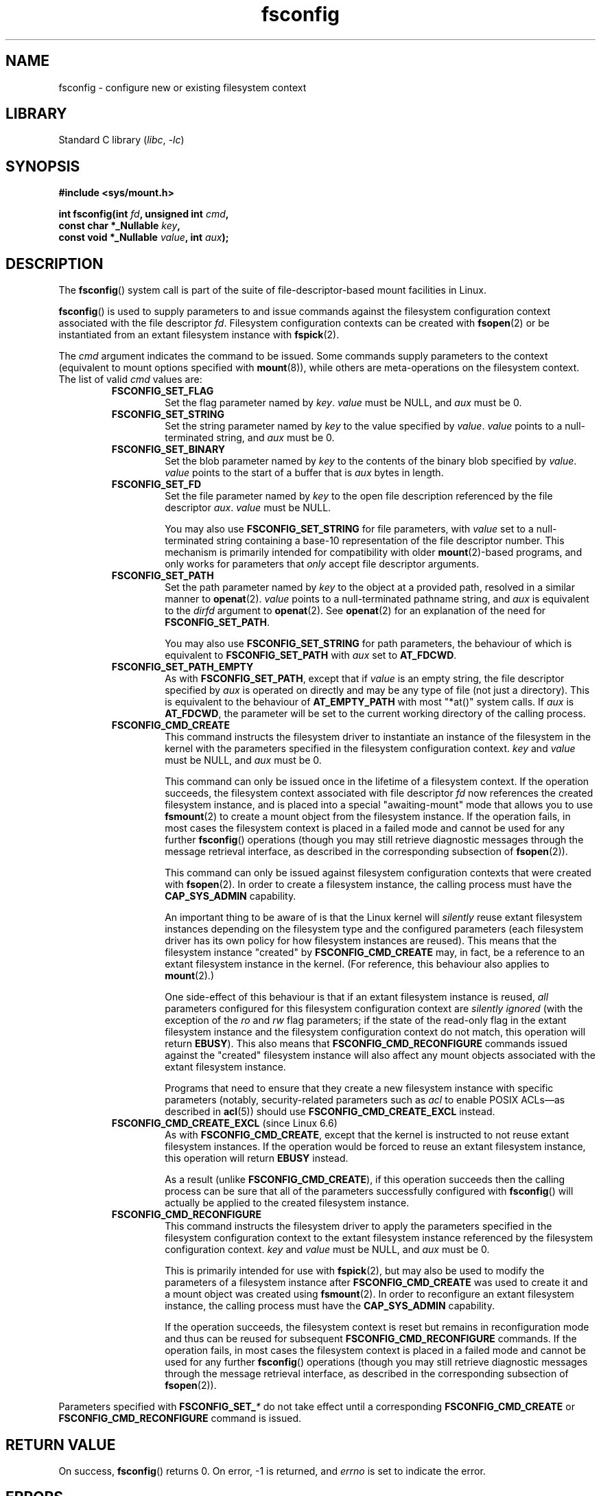 .\" Copyright, the authors of the Linux man-pages project
.\"
.\" SPDX-License-Identifier: Linux-man-pages-copyleft
.\"
.TH fsconfig 2 (date) "Linux man-pages (unreleased)"
.SH NAME
fsconfig \- configure new or existing filesystem context
.SH LIBRARY
Standard C library
.RI ( libc ,\~ \-lc )
.SH SYNOPSIS
.nf
.B #include <sys/mount.h>
.P
.BI "int fsconfig(int " fd ", unsigned int " cmd ,
.BI "             const char *_Nullable " key ,
.BI "             const void *_Nullable " value ", int " aux );
.fi
.SH DESCRIPTION
The
.BR fsconfig ()
system call is part of
the suite of file-descriptor-based mount facilities in Linux.
.P
.BR fsconfig ()
is used to supply parameters to
and issue commands against
the filesystem configuration context
associated with the file descriptor
.IR fd .
Filesystem configuration contexts can be created with
.BR fsopen (2)
or be instantiated from an extant filesystem instance with
.BR fspick (2).
.P
The
.I cmd
argument indicates the command to be issued.
Some commands supply parameters to the context
(equivalent to mount options specified with
.BR mount (8)),
while others are meta-operations on the filesystem context.
The list of valid
.I cmd
values are:
.RS
.TP
.B FSCONFIG_SET_FLAG
Set the flag parameter named by
.IR key .
.I value
must be NULL,
and
.I aux
must be 0.
.TP
.B FSCONFIG_SET_STRING
Set the string parameter named by
.I key
to the value specified by
.IR value .
.I value
points to a null-terminated string,
and
.I aux
must be 0.
.TP
.B FSCONFIG_SET_BINARY
Set the blob parameter named by
.I key
to the contents of the binary blob
specified by
.IR value .
.I value
points to
the start of a buffer
that is
.I aux
bytes in length.
.TP
.B FSCONFIG_SET_FD
Set the file parameter named by
.I key
to the open file description
referenced by the file descriptor
.IR aux .
.I value
must be NULL.
.IP
You may also use
.B \%FSCONFIG_SET_STRING
for file parameters,
with
.I value
set to a null-terminated string
containing a base-10 representation
of the file descriptor number.
This mechanism is primarily intended for compatibility
with older
.BR mount (2)-based
programs,
and only works for parameters
that
.I only
accept file descriptor arguments.
.TP
.B FSCONFIG_SET_PATH
Set the path parameter named by
.I key
to the object at a provided path,
resolved in a similar manner to
.BR openat (2).
.I value
points to a null-terminated pathname string,
and
.I aux
is equivalent to the
.I dirfd
argument to
.BR openat (2).
See
.BR openat (2)
for an explanation of the need for
.BR \%FSCONFIG_SET_PATH .
.IP
You may also use
.B \%FSCONFIG_SET_STRING
for path parameters,
the behaviour of which is equivalent to
.B \%FSCONFIG_SET_PATH
with
.I aux
set to
.BR \%AT_FDCWD .
.TP
.B FSCONFIG_SET_PATH_EMPTY
As with
.BR \%FSCONFIG_SET_PATH ,
except that if
.I value
is an empty string,
the file descriptor specified by
.I aux
is operated on directly
and may be any type of file
(not just a directory).
This is equivalent to the behaviour of
.B \%AT_EMPTY_PATH
with most "*at()" system calls.
If
.I aux
is
.BR \%AT_FDCWD ,
the parameter will be set to
the current working directory
of the calling process.
.TP
.B FSCONFIG_CMD_CREATE
This command instructs the filesystem driver
to instantiate an instance of the filesystem in the kernel
with the parameters specified in the filesystem configuration context.
.I key
and
.I value
must be NULL,
and
.I aux
must be 0.
.IP
This command can only be issued once
in the lifetime of a filesystem context.
If the operation succeeds,
the filesystem context
associated with file descriptor
.I fd
now references the created filesystem instance,
and is placed into a special "awaiting-mount" mode
that allows you to use
.BR fsmount (2)
to create a mount object from the filesystem instance.
.\" FS_CONTEXT_AWAITING_MOUNT is the term the kernel uses for this.
If the operation fails,
in most cases
the filesystem context is placed in a failed mode
and cannot be used for any further
.BR fsconfig ()
operations
(though you may still retrieve diagnostic messages
through the message retrieval interface,
as described in
the corresponding subsection of
.BR fsopen (2)).
.IP
This command can only be issued against
filesystem configuration contexts
that were created with
.BR fsopen (2).
In order to create a filesystem instance,
the calling process must have the
.B \%CAP_SYS_ADMIN
capability.
.IP
An important thing to be aware of is that
the Linux kernel will
.I silently
reuse extant filesystem instances
depending on the filesystem type
and the configured parameters
(each filesystem driver has
its own policy for
how filesystem instances are reused).
This means that
the filesystem instance "created" by
.B \%FSCONFIG_CMD_CREATE
may, in fact, be a reference
to an extant filesystem instance in the kernel.
(For reference,
this behaviour also applies to
.BR mount (2).)
.IP
One side-effect of this behaviour is that
if an extant filesystem instance is reused,
.I all
parameters configured
for this filesystem configuration context
are
.I silently ignored
(with the exception of the
.I ro
and
.I rw
flag parameters;
if the state of the read-only flag in the
extant filesystem instance and the filesystem configuration context
do not match, this operation will return
.BR EBUSY ).
This also means that
.B \%FSCONFIG_CMD_RECONFIGURE
commands issued against
the "created" filesystem instance
will also affect any mount objects associated with
the extant filesystem instance.
.IP
Programs that need to ensure
that they create a new filesystem instance
with specific parameters
(notably, security-related parameters
such as
.I acl
to enable POSIX ACLs\[em]\c
as described in
.BR acl (5))
should use
.B \%FSCONFIG_CMD_CREATE_EXCL
instead.
.TP
.BR FSCONFIG_CMD_CREATE_EXCL " (since Linux 6.6)"
.\" commit 22ed7ecdaefe0cac0c6e6295e83048af60435b13
.\" commit 84ab1277ce5a90a8d1f377707d662ac43cc0918a
As with
.BR \%FSCONFIG_CMD_CREATE ,
except that the kernel is instructed
to not reuse extant filesystem instances.
If the operation
would be forced to
reuse an extant filesystem instance,
this operation will return
.B EBUSY
instead.
.IP
As a result (unlike
.BR \%FSCONFIG_CMD_CREATE ),
if this operation succeeds
then the calling process can be sure that
all of the parameters successfully configured with
.BR fsconfig ()
will actually be applied
to the created filesystem instance.
.TP
.B FSCONFIG_CMD_RECONFIGURE
This command instructs the filesystem driver
to apply the parameters specified in the filesystem configuration context
to the extant filesystem instance
referenced by the filesystem configuration context.
.I key
and
.I value
must be NULL,
and
.I aux
must be 0.
.IP
This is primarily intended for use with
.BR fspick (2),
but may also be used to modify
the parameters of a filesystem instance
after
.B \%FSCONFIG_CMD_CREATE
was used to create it
and a mount object was created using
.BR fsmount (2).
In order to reconfigure an extant filesystem instance,
the calling process must have the
.B CAP_SYS_ADMIN
capability.
.IP
If the operation succeeds,
the filesystem context is reset
but remains in reconfiguration mode
and thus can be reused for subsequent
.B \%FSCONFIG_CMD_RECONFIGURE
commands.
If the operation fails,
in most cases
the filesystem context is placed in a failed mode
and cannot be used for any further
.BR fsconfig ()
operations
(though you may still retrieve diagnostic messages
through the message retrieval interface,
as described in
the corresponding subsection of
.BR fsopen (2)).
.RE
.P
Parameters specified with
.BI FSCONFIG_SET_ *
do not take effect
until a corresponding
.B \%FSCONFIG_CMD_CREATE
or
.B \%FSCONFIG_CMD_RECONFIGURE
command is issued.
.SH RETURN VALUE
On success,
.BR fsconfig ()
returns 0.
On error, \-1 is returned, and
.I errno
is set to indicate the error.
.SH ERRORS
If an error occurs, the filesystem driver may provide
additional information about the error
through the message retrieval interface for filesystem configuration contexts.
This additional information can be retrieved at any time by calling
.BR read (2)
on the filesystem instance or filesystem configuration context
referenced by the file descriptor
.IR fd .
(See the "Message retrieval interface" subsection in
.BR fsopen (2)
for more details on the message format.)
.P
Even after an error occurs,
the filesystem configuration context is
.I not
invalidated,
and thus can still be used with other
.BR fsconfig ()
commands.
This means that users can probe support for filesystem parameters
on a per-parameter basis,
and adjust which parameters they wish to set.
.P
The error values given below result from
filesystem type independent errors.
Each filesystem type may have its own special errors
and its own special behavior.
See the Linux kernel source code for details.
.TP
.B EACCES
A component of a path
provided as a path parameter
was not searchable.
(See also
.BR path_resolution (7).)
.TP
.B EACCES
.B \%FSCONFIG_CMD_CREATE
was attempted
for a read-only filesystem
without specifying the
.RB ' ro '
flag parameter.
.TP
.B EACCES
A specified block device parameter
is located on a filesystem
mounted with the
.B \%MS_NODEV
option.
.TP
.B EBADF
The file descriptor given by
.I fd
(or possibly by
.IR aux ,
depending on the command)
is invalid.
.TP
.B EBUSY
The filesystem context associated with
.I fd
is in the wrong state
for the given command.
.TP
.B EBUSY
The filesystem instance cannot be reconfigured as read-only
with
.B \%FSCONFIG_CMD_RECONFIGURE
because some programs
still hold files open for writing.
.TP
.B EBUSY
A new filesystem instance was requested with
.B \%FSCONFIG_CMD_CREATE_EXCL
but a matching superblock already existed.
.TP
.B EFAULT
One of the pointer arguments
points to a location
outside the calling process's accessible address space.
.TP
.B EINVAL
.I fd
does not refer to
a filesystem configuration context
or filesystem instance.
.TP
.B EINVAL
One of the values of
.IR key ,
.IR value ,
and/or
.I aux
were set to a non-zero value when
.I cmd
required that they be zero
(or NULL).
.TP
.B EINVAL
The parameter named by
.I key
cannot be set
using the type specified with
.IR cmd .
.TP
.B EINVAL
One of the source parameters
referred to
an invalid superblock.
.TP
.B ELOOP
Too many links encountered
during pathname resolution
of a path argument.
.TP
.B ENAMETOOLONG
A path argument was longer than
.BR PATH_MAX .
.TP
.B ENOENT
A path argument had a non-existent component.
.TP
.B ENOENT
A path argument is an empty string,
but
.I cmd
is not
.BR \%FSCONFIG_SET_PATH_EMPTY .
.TP
.B ENOMEM
The kernel could not allocate sufficient memory to complete the operation.
.TP
.B ENOTBLK
The parameter named by
.I key
must be a block device,
but the provided parameter value was not a block device.
.TP
.B ENOTDIR
A component of the path prefix
of a path argument
was not a directory.
.TP
.B EOPNOTSUPP
The command given by
.I cmd
is not valid.
.TP
.B ENXIO
The major number
of a block device parameter
is out of range.
.TP
.B EPERM
The command given by
.I cmd
was
.BR \%FSCONFIG_CMD_CREATE ,
.BR \%FSCONFIG_CMD_CREATE_EXCL ,
or
.BR \%FSCONFIG_CMD_RECONFIGURE ,
but the calling process does not have the required
.B \%CAP_SYS_ADMIN
capability.
.SH STANDARDS
Linux.
.SH HISTORY
Linux 5.2.
.\" commit ecdab150fddb42fe6a739335257949220033b782
.\" commit 400913252d09f9cfb8cce33daee43167921fc343
glibc 2.36.
.SH NOTES
.SS Generic filesystem parameters
Each filesystem driver is responsible for
parsing most parameters specified with
.BR fsconfig (),
meaning that individual filesystems
may have very different behaviour
when encountering parameters with the same name.
In general,
you should not assume that the behaviour of
.BR fsconfig ()
when specifying a parameter to one filesystem type
will match the behaviour of the same parameter
with a different filesystem type.
.P
However,
the following generic parameters
apply to all filesystems and have unified behaviour.
They are set using the listed
.BI \%FSCONFIG_SET_ *
command.
.TP
.BR ro \~and\~ rw \~( FSCONFIG_SET_FLAG )
Configure whether the filesystem instance is read-only.
.TP
.BR dirsync \~( FSCONFIG_SET_FLAG )
Make directory changes on this filesystem instance synchronous.
.TP
.BR sync \~and\~ async \~( FSCONFIG_SET_FLAG )
Configure whether writes on this filesystem instance
will be made synchronous
(as though the
.B O_SYNC
flag to
.BR open (2)
was specified for
all file opens in this filesystem instance).
.TP
.BR lazytime \~and\~ nolazytime \~( FSCONFIG_SET_FLAG )
Configure whether to reduce on-disk updates
of inode timestamps on this filesystem instance
(as described in the
.B \%MS_LAZYTIME
section of
.BR mount (2)).
.TP
.BR mand \~and\~ nomand \~( FSCONFIG_SET_FLAG )
Configure whether the filesystem instance should permit mandatory locking.
Since Linux 5.15,
.\" commit f7e33bdbd6d1bdf9c3df8bba5abcf3399f957ac3
mandatory locking has been deprecated
and setting this flag is a no-op.
.TP
.BR source \~( FSCONFIG_SET_STRING )
This parameter is equivalent to the
.I source
parameter passed to
.BR mount (2)
for the same filesystem type,
and is usually the pathname of a block device
containing the filesystem.
This parameter may only be set once
per filesystem configuration context transaction.
.P
In addition,
any filesystem parameters associated with
Linux Security Modules (LSMs)
are also generic with respect to the underlying filesystem.
See the documentation for the LSM you wish to configure for more details.
.SS Mount attributes and filesystem parameters
Some filesystem parameters
(traditionally associated with
.BR mount (8)-style
options)
have a sibling mount attribute
with superficially similar user-facing behaviour.
.P
For a description of the distinction between
mount attributes and filesystem parameters,
see the "Mount attributes and filesystem parameters" subsection of
.BR mount_setattr (2).
.SH CAVEATS
.SS Filesystem parameter types
As a result of
each filesystem driver being responsible for
parsing most parameters specified with
.BR fsconfig (),
some filesystem drivers
may have unintuitive behaviour
with regards to which
.BI \%FSCONFIG_SET_ *
commands are permitted
to configure a given parameter.
.P
In order for
filesystem parameters to be backwards compatible with
.BR mount (2),
they must be parseable as strings;
this almost universally means that
.B \%FSCONFIG_SET_STRING
can also be used to configure them.
.\" Aleksa Sarai
.\"   Theoretically, a filesystem could check fc->oldapi and refuse
.\"   FSCONFIG_SET_STRING if the operation is coming from the new API, but no
.\"   filesystems do this (and probably never will).
However, other
.BI \%FSCONFIG_SET_ *
commands need to be opted into
by each filesystem driver's parameter parser.
.P
One of the most user-visible instances of
this inconsistency is that
many filesystems do not support
configuring path parameters with
.B \%FSCONFIG_SET_PATH
(despite the name),
which can lead to somewhat confusing
.B EINVAL
errors.
(For example, the generic
.I source
parameter\[em]\c
which is usually a path\[em]\c
can only be configured
with
.BR \%FSCONFIG_SET_STRING .)
.P
When writing programs that use
.BR fsconfig ()
to configure parameters
with commands other than
.BR \%FSCONFIG_SET_STRING ,
users should verify
that the
.BI \%FSCONFIG_SET_ *
commands used to configure each parameter
are supported by the corresponding filesystem driver.
.\" Aleksa Sarai
.\"   While this (quite confusing) inconsistency in behaviour is true today
.\"   (and has been true since this was merged), this appears to mostly be an
.\"   unintended consequence of filesystem drivers hand-coding fsparam parsing.
.\"   Path parameters are the most eggregious causes of confusion.
.\"   Hopefully we can make this no longer the case in a future kernel.
.SH EXAMPLES
To illustrate the different kinds of flags that can be configured with
.BR fsconfig (),
here are a few examples of some different filesystems being created:
.P
.in +4n
.EX
int fsfd, mntfd;
\&
fsfd = fsopen("tmpfs", FSOPEN_CLOEXEC);
fsconfig(fsfd, FSCONFIG_SET_FLAG, "inode64", NULL, 0);
fsconfig(fsfd, FSCONFIG_SET_STRING, "uid", "1234", 0);
fsconfig(fsfd, FSCONFIG_SET_STRING, "huge", "never", 0);
fsconfig(fsfd, FSCONFIG_SET_FLAG, "casefold", NULL, 0);
fsconfig(fsfd, FSCONFIG_CMD_CREATE, NULL, NULL, 0);
mntfd = fsmount(fsfd, FSMOUNT_CLOEXEC, MOUNT_ATTR_NOEXEC);
move_mount(mntfd, "", AT_FDCWD, "/tmp", MOVE_MOUNT_F_EMPTY_PATH);
\&
fsfd = fsopen("erofs", FSOPEN_CLOEXEC);
fsconfig(fsfd, FSCONFIG_SET_STRING, "source", "/dev/loop0", 0);
fsconfig(fsfd, FSCONFIG_SET_FLAG, "acl", NULL, 0);
fsconfig(fsfd, FSCONFIG_SET_FLAG, "user_xattr", NULL, 0);
fsconfig(fsfd, FSCONFIG_CMD_CREATE_EXCL, NULL, NULL, 0);
mntfd = fsmount(fsfd, FSMOUNT_CLOEXEC, MOUNT_ATTR_NOSUID);
move_mount(mntfd, "", AT_FDCWD, "/mnt", MOVE_MOUNT_F_EMPTY_PATH);
.EE
.in
.P
Usually,
specifying the same parameter named by
.I key
multiple times with
.BR fsconfig ()
causes the parameter value to be replaced.
However, some filesystems may have unique behaviour:
.P
.in +4n
.EX
\&
int fsfd, mntfd;
int lowerdirfd = open("/o/ctr/lower1", O_DIRECTORY | O_CLOEXEC);
\&
fsfd = fsopen("overlay", FSOPEN_CLOEXEC);
/* "lowerdir+" appends to the lower dir stack each time */
fsconfig(fsfd, FSCONFIG_SET_FD, "lowerdir+", NULL, lowerdirfd);
fsconfig(fsfd, FSCONFIG_SET_STRING, "lowerdir+", "/o/ctr/lower2", 0);
fsconfig(fsfd, FSCONFIG_SET_STRING, "lowerdir+", "/o/ctr/lower3", 0);
fsconfig(fsfd, FSCONFIG_SET_STRING, "lowerdir+", "/o/ctr/lower4", 0);
.\" fsconfig(fsfd, FSCONFIG_SET_PATH, "lowerdir+", "/o/ctr/lower5", AT_FDCWD);
.\" fsconfig(fsfd, FSCONFIG_SET_PATH_EMPTY, "lowerdir+", "", lowerdirfd);
.\" Aleksa Sarai: Hopefully these will also be supported in the future.
fsconfig(fsfd, FSCONFIG_SET_STRING, "xino", "auto", 0);
fsconfig(fsfd, FSCONFIG_SET_STRING, "nfs_export", "off", 0);
fsconfig(fsfd, FSCONFIG_CMD_CREATE, NULL, NULL, 0);
mntfd = fsmount(fsfd, FSMOUNT_CLOEXEC, 0);
move_mount(mntfd, "", AT_FDCWD, "/mnt", MOVE_MOUNT_F_EMPTY_PATH);
.EE
.in
.P
And here is an example of how
.BR fspick (2)
can be used with
.BR fsconfig ()
to reconfigure the parameters
of an extant filesystem instance
attached to
.IR /proc :
.P
.in +4n
.EX
int fsfd = fspick(AT_FDCWD, "/proc", FSPICK_CLOEXEC);
fsconfig(fsfd, FSCONFIG_SET_STRING, "hidepid", "ptraceable", 0);
fsconfig(fsfd, FSCONFIG_SET_STRING, "subset", "pid", 0);
fsconfig(fsfd, FSCONFIG_CMD_RECONFIGURE, NULL, NULL, 0);
.EE
.in
.SH SEE ALSO
.BR fsmount (2),
.BR fsopen (2),
.BR fspick (2),
.BR mount (2),
.BR mount_setattr (2),
.BR move_mount (2),
.BR open_tree (2),
.BR mount_namespaces (7)
